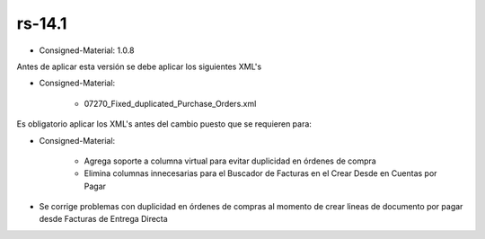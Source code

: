 .. _documento/versión-14-1:

**rs-14.1**
===========

.. data:: Soporte a Versiones:

- Consigned-Material: 1.0.8

.. data:: Requerimientos:

Antes de aplicar esta versión se debe aplicar los siguientes XML's

- Consigned-Material:

    - 07270_Fixed_duplicated_Purchase_Orders.xml

.. data:: Nota Crítica:

Es obligatorio aplicar los XML's antes del cambio puesto que se requieren para:

- Consigned-Material:

    - Agrega soporte a columna virtual para evitar duplicidad en órdenes de compra

    - Elimina columnas innecesarias para el Buscador de Facturas en el Crear Desde en Cuentas por Pagar

.. data:: Novedades:

- Se corrige problemas con duplicidad en órdenes de compras al momento de crear lineas de documento por pagar desde Facturas de Entrega Directa
